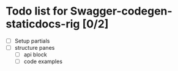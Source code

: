 * Todo list for Swagger-codegen-staticdocs-rig [0/2]
  - [ ] Setup partials
  - [ ] structure panes
    - [ ] api block
    - [ ] code examples

